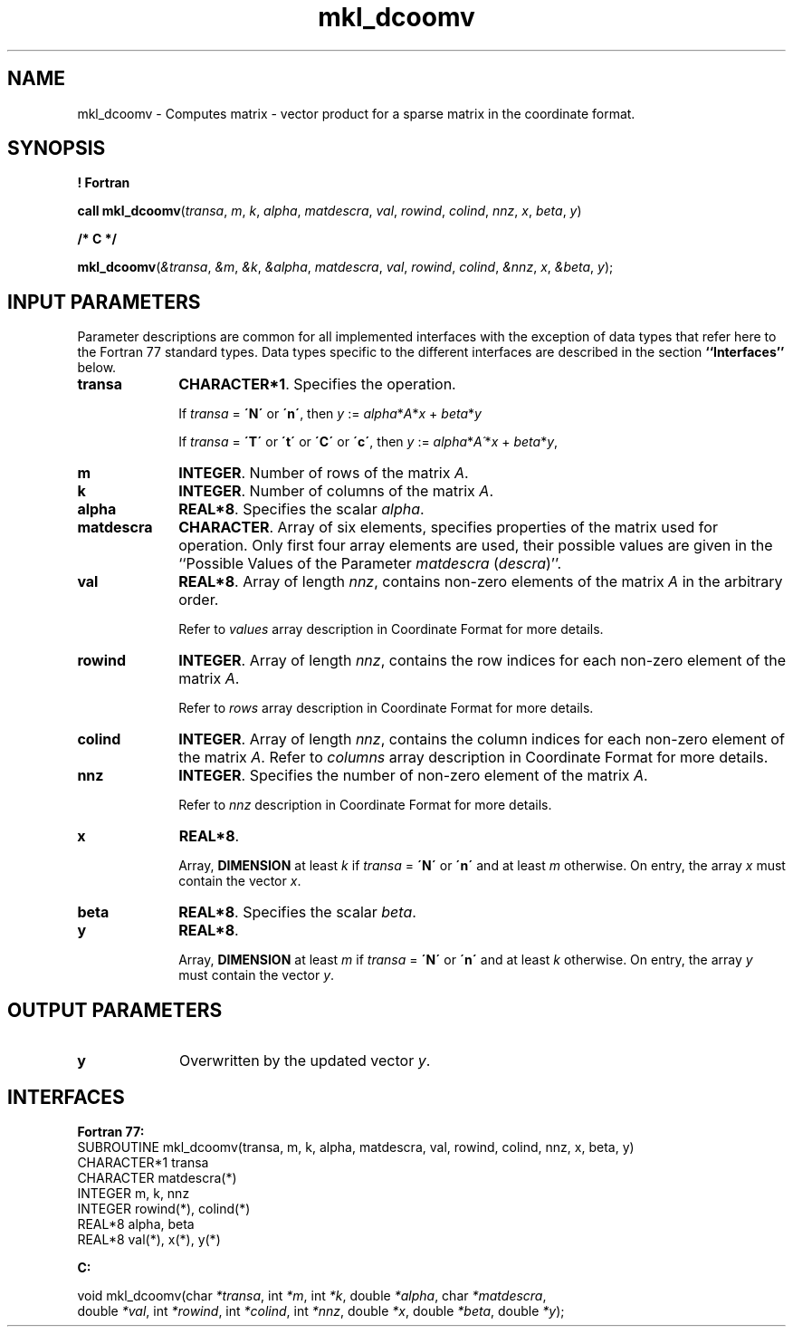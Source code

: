 .\" Copyright (c) 2002 \- 2008 Intel Corporation
.\" All rights reserved.
.\"
.TH mkl\(uldcoomv 3 "Intel Corporation" "Copyright(C) 2002 \- 2008" "Intel(R) Math Kernel Library"
.SH NAME
mkl\(uldcoomv \- Computes matrix - vector product for a sparse matrix in the coordinate format.
.SH SYNOPSIS
.PP
.B ! Fortran
.PP
\fBcall mkl\(uldcoomv\fR(\fItransa\fR, \fIm\fR, \fIk\fR, \fIalpha\fR, \fImatdescra\fR, \fIval\fR, \fIrowind\fR, \fIcolind\fR, \fInnz\fR, \fIx\fR, \fIbeta\fR, \fIy\fR)
.PP
.B /* C */
.PP
\fBmkl\(uldcoomv\fR(\fI&transa\fR, \fI&m\fR, \fI&k\fR, \fI&alpha\fR, \fImatdescra\fR, \fIval\fR, \fIrowind\fR, \fIcolind\fR, \fI&nnz\fR, \fIx\fR, \fI&beta\fR, \fIy\fR);
.SH INPUT PARAMETERS
.PP
Parameter descriptions are common for all implemented interfaces with the exception of data types that refer here to the Fortran 77 standard types. Data types specific to the different interfaces are described in the section \fB``Interfaces''\fR below.
.TP 10
\fBtransa\fR
.NL
\fBCHARACTER*1\fR. Specifies the operation.
.IP
If \fItransa\fR = \fB\'N\'\fR or \fB\'n\'\fR, then  \fIy\fR := \fIalpha\fR*\fIA\fR*\fIx\fR + \fIbeta\fR*\fIy\fR
.IP
If \fItransa\fR = \fB\'T\'\fR or \fB\'t\'\fR or \fB\'C\'\fR or \fB\'c\'\fR, then  \fIy\fR := \fIalpha\fR*\fIA\'\fR*\fIx\fR + \fIbeta\fR*\fIy\fR,
.TP 10
\fBm\fR
.NL
\fBINTEGER\fR. Number of rows of the matrix \fIA\fR.
.TP 10
\fBk\fR
.NL
\fBINTEGER\fR. Number of columns of the matrix \fIA\fR.
.TP 10
\fBalpha\fR
.NL
\fBREAL*8\fR. Specifies the scalar \fIalpha\fR. 
.TP 10
\fBmatdescra\fR
.NL
\fBCHARACTER\fR. Array of six elements, specifies properties of the matrix used for operation. Only first four array elements are used, their possible values are given in the ``Possible Values of the Parameter \fImatdescra\fR (\fIdescra\fR)''.
.TP 10
\fBval\fR
.NL
\fBREAL*8\fR. Array of length \fInnz\fR, contains non-zero elements of the matrix \fIA\fR in the arbitrary order.
.IP
Refer to \fIvalues\fR array description in Coordinate Format for more details.
.TP 10
\fBrowind\fR
.NL
\fBINTEGER\fR. Array of length \fInnz\fR, contains the row indices for each non-zero element of the matrix \fIA\fR.
.IP
Refer to \fIrows\fR array description in Coordinate Format for more details.
.TP 10
\fBcolind\fR
.NL
\fBINTEGER\fR. Array of length \fInnz\fR, contains the column indices for each non-zero element of the matrix \fIA\fR. Refer to \fIcolumns\fR array description in Coordinate Format for more details.
.TP 10
\fBnnz\fR
.NL
\fBINTEGER\fR. Specifies the number of non-zero element of the matrix \fIA\fR.
.IP
Refer to \fInnz\fR description in Coordinate Format for more details.
.TP 10
\fBx\fR
.NL
\fBREAL*8\fR. 
.IP
Array, \fBDIMENSION\fR at least \fIk\fR if \fItransa\fR = \fB\'N\'\fR or \fB\'n\'\fR and at least \fIm\fR otherwise. On entry, the array \fIx\fR must contain the vector \fIx\fR. 
.TP 10
\fBbeta\fR
.NL
\fBREAL*8\fR. Specifies the scalar \fIbeta\fR. 
.TP 10
\fBy\fR
.NL
\fBREAL*8\fR. 
.IP
Array, \fBDIMENSION\fR at least \fIm\fR if \fItransa\fR = \fB\'N\'\fR or \fB\'n\'\fR and at least \fIk\fR otherwise. On entry, the array \fIy\fR must contain the vector \fIy\fR. 
.SH OUTPUT PARAMETERS

.TP 10
\fBy\fR
.NL
Overwritten by the updated vector \fIy\fR.
.SH INTERFACES
.PP

.PP
\fBFortran 77:\fR
.br
SUBROUTINE mkl\(uldcoomv(transa, m, k, alpha, matdescra, val, rowind, colind, nnz, x, beta, y)
.br
CHARACTER*1   transa
.br
CHARACTER     matdescra(*)
.br
INTEGER       m, k, nnz
.br
INTEGER       rowind(*), colind(*)
.br
REAL*8        alpha, beta
.br
REAL*8        val(*), x(*), y(*)
.PP
\fBC:\fR
.br
.PP
.br
void mkl\(uldcoomv(char \fI*transa\fR, int \fI*m\fR, int \fI*k\fR, double \fI*alpha\fR, char \fI*matdescra\fR,
.br
.br
double  \fI*val\fR, int \fI*rowind\fR, int \fI*colind\fR, int \fI*nnz\fR, double \fI*x\fR, double \fI*beta\fR, double \fI*y\fR);
